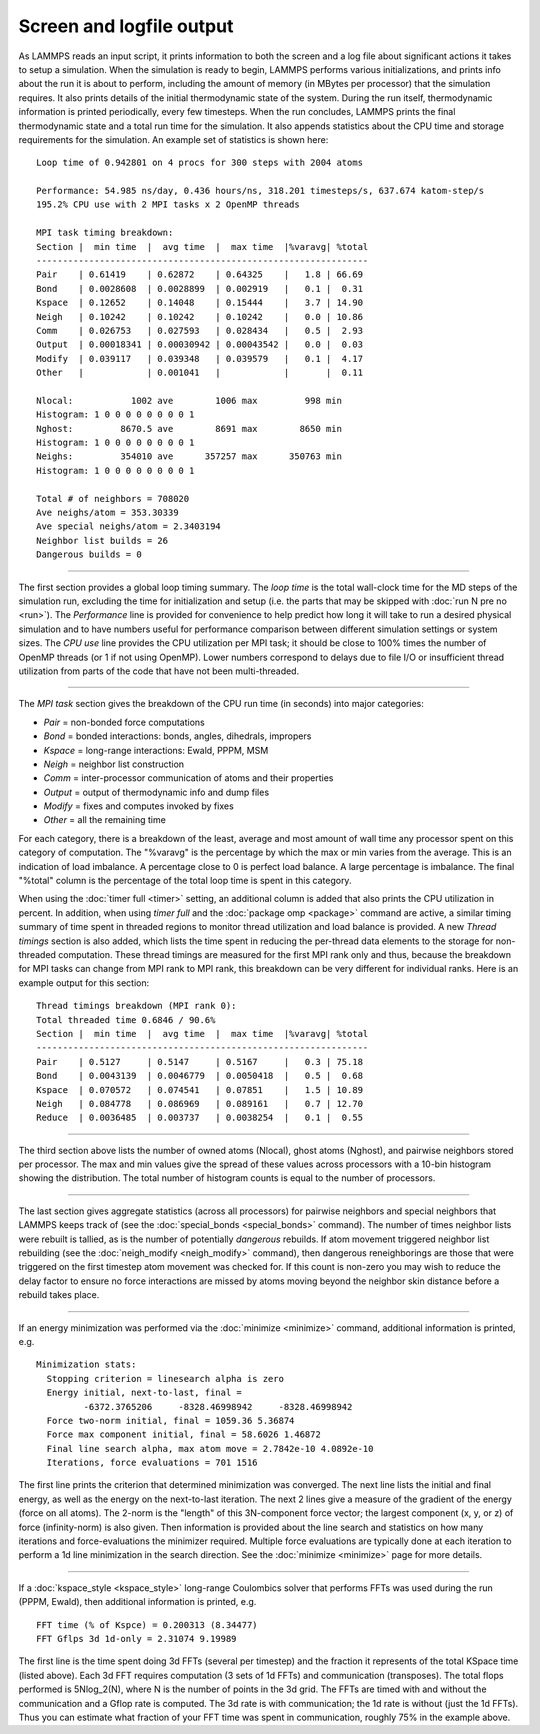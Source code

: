 Screen and logfile output
=========================

As LAMMPS reads an input script, it prints information to both the
screen and a log file about significant actions it takes to setup a
simulation.  When the simulation is ready to begin, LAMMPS performs
various initializations, and prints info about the run it is about to
perform, including the amount of memory (in MBytes per processor) that
the simulation requires.  It also prints details of the initial
thermodynamic state of the system.  During the run itself,
thermodynamic information is printed periodically, every few
timesteps.  When the run concludes, LAMMPS prints the final
thermodynamic state and a total run time for the simulation.  It also
appends statistics about the CPU time and storage requirements for the
simulation.  An example set of statistics is shown here:

.. parsed-literal::

   Loop time of 0.942801 on 4 procs for 300 steps with 2004 atoms

   Performance: 54.985 ns/day, 0.436 hours/ns, 318.201 timesteps/s, 637.674 katom-step/s
   195.2% CPU use with 2 MPI tasks x 2 OpenMP threads

   MPI task timing breakdown:
   Section \|  min time  \|  avg time  \|  max time  \|%varavg\| %total
   ---------------------------------------------------------------
   Pair    \| 0.61419    \| 0.62872    \| 0.64325    \|   1.8 \| 66.69
   Bond    \| 0.0028608  \| 0.0028899  \| 0.002919   \|   0.1 \|  0.31
   Kspace  \| 0.12652    \| 0.14048    \| 0.15444    \|   3.7 \| 14.90
   Neigh   \| 0.10242    \| 0.10242    \| 0.10242    \|   0.0 \| 10.86
   Comm    \| 0.026753   \| 0.027593   \| 0.028434   \|   0.5 \|  2.93
   Output  \| 0.00018341 \| 0.00030942 \| 0.00043542 \|   0.0 \|  0.03
   Modify  \| 0.039117   \| 0.039348   \| 0.039579   \|   0.1 \|  4.17
   Other   \|            \| 0.001041   \|            \|       \|  0.11

   Nlocal:           1002 ave        1006 max         998 min
   Histogram: 1 0 0 0 0 0 0 0 0 1
   Nghost:         8670.5 ave        8691 max        8650 min
   Histogram: 1 0 0 0 0 0 0 0 0 1
   Neighs:         354010 ave      357257 max      350763 min
   Histogram: 1 0 0 0 0 0 0 0 0 1

   Total # of neighbors = 708020
   Ave neighs/atom = 353.30339
   Ave special neighs/atom = 2.3403194
   Neighbor list builds = 26
   Dangerous builds = 0

----------

The first section provides a global loop timing summary. The *loop time*
is the total wall-clock time for the MD steps of the simulation run,
excluding the time for initialization and setup (i.e. the parts that may
be skipped with :doc:`run N pre no <run>`).  The *Performance* line is
provided for convenience to help predict how long it will take to run a
desired physical simulation and to have numbers useful for performance
comparison between different simulation settings or system sizes.  The
*CPU use* line provides the CPU utilization per MPI task; it should be
close to 100% times the number of OpenMP threads (or 1 if not using
OpenMP).  Lower numbers correspond to delays due to file I/O or
insufficient thread utilization from parts of the code that have not
been multi-threaded.

----------

The *MPI task* section gives the breakdown of the CPU run time (in
seconds) into major categories:

* *Pair* = non-bonded force computations
* *Bond* = bonded interactions: bonds, angles, dihedrals, impropers
* *Kspace* = long-range interactions: Ewald, PPPM, MSM
* *Neigh* = neighbor list construction
* *Comm* = inter-processor communication of atoms and their properties
* *Output* = output of thermodynamic info and dump files
* *Modify* = fixes and computes invoked by fixes
* *Other* = all the remaining time

For each category, there is a breakdown of the least, average and most
amount of wall time any processor spent on this category of
computation.  The "%varavg" is the percentage by which the max or min
varies from the average.  This is an indication of load imbalance.  A
percentage close to 0 is perfect load balance.  A large percentage is
imbalance.  The final "%total" column is the percentage of the total
loop time is spent in this category.

When using the :doc:`timer full <timer>` setting, an additional column
is added that also prints the CPU utilization in percent. In addition,
when using *timer full* and the :doc:`package omp <package>` command are
active, a similar timing summary of time spent in threaded regions to
monitor thread utilization and load balance is provided. A new *Thread
timings* section is also added, which lists the time spent in reducing
the per-thread data elements to the storage for non-threaded
computation. These thread timings are measured for the first MPI rank
only and thus, because the breakdown for MPI tasks can change from
MPI rank to MPI rank, this breakdown can be very different for
individual ranks. Here is an example output for this section:

.. parsed-literal::

   Thread timings breakdown (MPI rank 0):
   Total threaded time 0.6846 / 90.6%
   Section \|  min time  \|  avg time  \|  max time  \|%varavg\| %total
   ---------------------------------------------------------------
   Pair    \| 0.5127     \| 0.5147     \| 0.5167     \|   0.3 \| 75.18
   Bond    \| 0.0043139  \| 0.0046779  \| 0.0050418  \|   0.5 \|  0.68
   Kspace  \| 0.070572   \| 0.074541   \| 0.07851    \|   1.5 \| 10.89
   Neigh   \| 0.084778   \| 0.086969   \| 0.089161   \|   0.7 \| 12.70
   Reduce  \| 0.0036485  \| 0.003737   \| 0.0038254  \|   0.1 \|  0.55

----------

The third section above lists the number of owned atoms (Nlocal),
ghost atoms (Nghost), and pairwise neighbors stored per processor.
The max and min values give the spread of these values across
processors with a 10-bin histogram showing the distribution. The total
number of histogram counts is equal to the number of processors.

----------

The last section gives aggregate statistics (across all processors)
for pairwise neighbors and special neighbors that LAMMPS keeps track
of (see the :doc:`special_bonds <special_bonds>` command).  The number
of times neighbor lists were rebuilt is tallied, as is the number of
potentially *dangerous* rebuilds.  If atom movement triggered neighbor
list rebuilding (see the :doc:`neigh_modify <neigh_modify>` command),
then dangerous reneighborings are those that were triggered on the
first timestep atom movement was checked for.  If this count is
non-zero you may wish to reduce the delay factor to ensure no force
interactions are missed by atoms moving beyond the neighbor skin
distance before a rebuild takes place.

----------

If an energy minimization was performed via the
:doc:`minimize <minimize>` command, additional information is printed,
e.g.

.. parsed-literal::

   Minimization stats:
     Stopping criterion = linesearch alpha is zero
     Energy initial, next-to-last, final =
            -6372.3765206     -8328.46998942     -8328.46998942
     Force two-norm initial, final = 1059.36 5.36874
     Force max component initial, final = 58.6026 1.46872
     Final line search alpha, max atom move = 2.7842e-10 4.0892e-10
     Iterations, force evaluations = 701 1516

The first line prints the criterion that determined minimization was
converged. The next line lists the initial and final energy, as well
as the energy on the next-to-last iteration.  The next 2 lines give a
measure of the gradient of the energy (force on all atoms).  The
2-norm is the "length" of this 3N-component force vector; the largest
component (x, y, or z) of force (infinity-norm) is also given.  Then
information is provided about the line search and statistics on how
many iterations and force-evaluations the minimizer required.
Multiple force evaluations are typically done at each iteration to
perform a 1d line minimization in the search direction.  See the
:doc:`minimize <minimize>` page for more details.

----------

If a :doc:`kspace_style <kspace_style>` long-range Coulombics solver
that performs FFTs was used during the run (PPPM, Ewald), then
additional information is printed, e.g.

.. parsed-literal::

   FFT time (% of Kspce) = 0.200313 (8.34477)
   FFT Gflps 3d 1d-only = 2.31074 9.19989

The first line is the time spent doing 3d FFTs (several per timestep)
and the fraction it represents of the total KSpace time (listed
above).  Each 3d FFT requires computation (3 sets of 1d FFTs) and
communication (transposes).  The total flops performed is 5Nlog_2(N),
where N is the number of points in the 3d grid.  The FFTs are timed
with and without the communication and a Gflop rate is computed.  The
3d rate is with communication; the 1d rate is without (just the 1d
FFTs).  Thus you can estimate what fraction of your FFT time was spent
in communication, roughly 75% in the example above.

